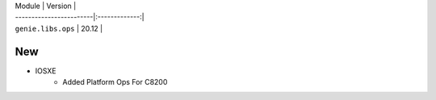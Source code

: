 | Module                  | Version       |
| ------------------------|:-------------:|
| ``genie.libs.ops``      |  20.12        |

--------------------------------------------------------------------------------
                                      New                                       
--------------------------------------------------------------------------------

* IOSXE
    * Added Platform Ops For C8200


